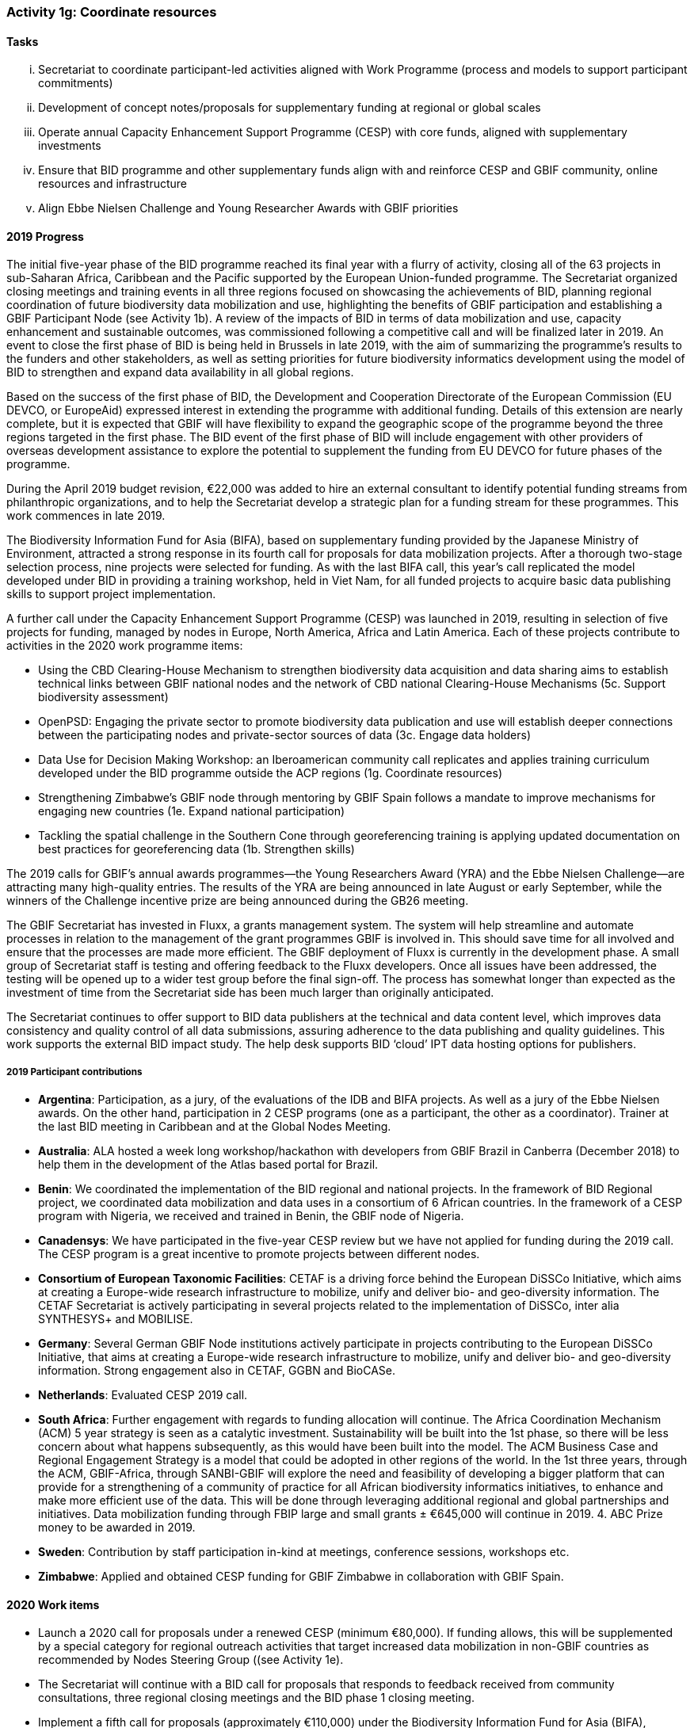 === Activity 1g: Coordinate resources

==== Tasks
[lowerroman]
. Secretariat to coordinate participant-led activities aligned with Work Programme (process and models to support participant commitments)
. Development of concept notes/proposals for supplementary funding at regional or global scales
. Operate annual Capacity Enhancement Support Programme (CESP) with core funds, aligned with supplementary investments
. Ensure that BID programme and other supplementary funds align with and reinforce CESP and GBIF community, online resources and infrastructure
. Align Ebbe Nielsen Challenge and Young Researcher Awards with GBIF priorities

==== 2019 Progress

The initial five-year phase of the BID programme reached its final year with a flurry of activity, closing all of the 63 projects in sub-Saharan Africa, Caribbean and the Pacific supported by the European Union-funded programme. The Secretariat organized closing meetings and training events in all three regions focused on showcasing the achievements of BID, planning regional coordination of future biodiversity data mobilization and use,  highlighting the benefits of GBIF participation and establishing a GBIF Participant Node (see Activity 1b). A review of the impacts of BID in terms of data mobilization and use, capacity enhancement and sustainable outcomes, was commissioned following a competitive call and will be finalized later in 2019. An event to close the first phase of BID is being held in Brussels in late 2019, with the aim of summarizing the programme’s results to the funders and other stakeholders, as well as setting priorities for future biodiversity informatics development using the model of BID to strengthen and expand data availability in all global regions. 

Based on the success of the first phase of BID, the Development and Cooperation Directorate of the European Commission (EU DEVCO, or EuropeAid) expressed interest in extending the programme with additional funding. Details of this extension are nearly complete, but it is expected that GBIF will have flexibility to expand the geographic scope of the programme beyond the three regions targeted in the first phase. The BID event of the first phase of BID will include engagement with other providers of overseas development assistance to explore the potential to supplement the funding from EU DEVCO for future phases of the programme. 

During the April 2019 budget revision, €22,000 was added to hire an external consultant to identify potential funding streams from philanthropic organizations, and to help the Secretariat develop a strategic plan for a funding stream for these programmes. This work commences in late 2019.

The Biodiversity Information Fund for Asia (BIFA), based on supplementary funding provided by the Japanese Ministry of Environment, attracted a strong response in its fourth call for proposals for data mobilization projects. After a thorough two-stage selection process, nine projects were selected for funding. As with the last BIFA call, this year’s call replicated the model developed under BID in providing a training workshop, held in Viet Nam, for all funded projects to acquire basic data publishing skills to support project implementation. 

A further call under the Capacity Enhancement Support Programme (CESP) was launched in 2019, resulting in selection of five projects for funding, managed by nodes in Europe, North America, Africa and Latin America. Each of these projects contribute to activities in the 2020 work programme items:

*	Using the CBD Clearing-House Mechanism to strengthen biodiversity data acquisition and data sharing aims to establish technical links between GBIF national nodes and the network of CBD national Clearing-House Mechanisms (5c. Support biodiversity assessment)
*	OpenPSD: Engaging the private sector to promote biodiversity data publication and use will establish deeper connections between the participating nodes and private-sector sources of data (3c. Engage data holders)
*	Data Use for Decision Making Workshop: an Iberoamerican community call replicates and applies training curriculum developed under the BID programme outside the ACP regions (1g. Coordinate resources)
*	Strengthening Zimbabwe’s GBIF node through mentoring by GBIF Spain follows a mandate to improve mechanisms for engaging new countries (1e. Expand national participation)
*	Tackling the spatial challenge in the Southern Cone through georeferencing training is applying updated documentation on best practices for georeferencing data (1b. Strengthen skills)

The 2019 calls for GBIF’s annual awards programmes—the Young Researchers Award (YRA) and the Ebbe Nielsen Challenge—are attracting many high-quality entries. The results of the YRA are being announced in late August or early September, while the winners of the Challenge incentive prize are being announced during the GB26 meeting. 

The GBIF Secretariat has invested in Fluxx, a grants management system. The system will help streamline and automate processes in relation to the management of the grant programmes GBIF is involved in. This should save time for all involved and ensure that the processes are made more efficient. The GBIF deployment of Fluxx is currently in the development phase. A small group of Secretariat staff is testing and offering feedback to the Fluxx developers. Once all issues have been addressed, the testing will be opened up to a wider test group before the final sign-off. The process has somewhat longer than expected as the investment of time from the Secretariat side has been much larger than originally anticipated. 

The Secretariat continues to offer support to BID data publishers at the technical and data content level, which improves data consistency and quality control of all data submissions, assuring adherence to the data publishing and quality guidelines. This work supports the external BID impact study. The help desk supports BID ‘cloud’ IPT data hosting options for publishers.

===== 2019 Participant contributions

* *Argentina*: Participation, as a jury, of the evaluations of the IDB and BIFA projects. As well as a jury of the Ebbe Nielsen awards. On the other hand, participation in 2 CESP programs (one as a participant, the other as a coordinator). Trainer at the last BID meeting in Caribbean and at the Global Nodes Meeting.

* *Australia*: ALA hosted a week long workshop/hackathon with developers from GBIF Brazil in Canberra (December 2018) to help them in the development of the Atlas based portal for Brazil.

* *Benin*: We coordinated the implementation of the BID regional and national projects. In the framework of BID Regional project, we coordinated data mobilization and data uses in a consortium of 6 African countries. In the framework of a CESP program with Nigeria, we received and trained in Benin, the GBIF node of Nigeria.

* *Canadensys*: We have participated in the five-year CESP review but we have not applied for funding during the 2019 call. The CESP program is a great incentive to promote projects between different nodes. 

* *Consortium of European Taxonomic Facilities*: CETAF is a driving force behind the European DiSSCo Initiative, which aims at creating a Europe-wide research infrastructure to mobilize, unify and deliver bio- and geo-diversity information. The CETAF Secretariat is actively participating in several projects related to the implementation of DiSSCo, inter alia SYNTHESYS+ and MOBILISE.

* *Germany*: Several German GBIF Node institutions actively participate in projects contributing to the European DiSSCo Initiative, that aims at creating a Europe-wide research infrastructure to mobilize, unify and deliver bio- and geo-diversity information. 
Strong engagement also in CETAF, GGBN and BioCASe.

* *Netherlands*: Evaluated CESP 2019 call.

* *South Africa*: Further engagement with regards to funding allocation will continue. The Africa Coordination Mechanism (ACM) 5 year strategy is seen as a catalytic investment. Sustainability will be built into the 1st phase, so there will be less concern about what happens subsequently, as this would have been built into the model. The ACM Business Case and Regional Engagement Strategy is a model that could be adopted in other regions of the world. In the 1st three years, through the ACM, GBIF-Africa, through SANBI-GBIF will explore the need and feasibility of developing a bigger platform that can provide for a strengthening of a community of practice for all African biodiversity informatics initiatives, to enhance and make more efficient use of the data. This will be done through leveraging additional regional and global partnerships and initiatives. Data mobilization funding through FBIP large and small grants ± €645,000 will continue in 2019. 4. ABC Prize money to be awarded in 2019.

* *Sweden*: Contribution by staff participation in-kind at meetings, conference sessions, workshops etc. 

* *Zimbabwe*: Applied and obtained CESP funding for GBIF Zimbabwe in collaboration with GBIF Spain.


==== 2020 Work items

*	Launch a 2020 call for proposals under a renewed CESP (minimum €80,000). If funding allows, this will be supplemented by a special category for regional outreach activities that target increased data mobilization in non-GBIF countries as recommended by Nodes Steering Group ((see Activity 1e).
*	The Secretariat will continue with a BID call for proposals that responds to feedback received from community consultations, three regional closing meetings and the BID phase 1 closing meeting.
*	Implement a fifth call for proposals (approximately €110,000) under the Biodiversity Information Fund for Asia (BIFA), reflecting priorities agreed by Asian nodes.
*	Continue collaboration with the BioDATA (Norway > Eurasia) and Russia support (Finland > Russia) supplementary funding programs.
*	Develop and implement strategic plan for targeting external funding streams for capacity enhancement projects. This will be based on 2019 external consultation and using the results of BID Phase 1 closing meetings. If budget allows an additional (€22,000) will be allocated to this effort. The strategy will work with all GBIF regions to target potential funding streams that support additional capacity enhancement for data mobilization and use, building on the BID and BIFA models.
*	Make refinements to the newly selected grant management system, FLUXX, to streamline project calls, assessment, selection, implementation, budgeting and reporting, to ensure it meets the needs of the community.
*	Launch 2020 calls for the Ebbe Nielsen Challenge and Young Researchers Awards (€44,000), considering recommendations from the Science Committee based on the 2019 programmes. Explore the possibility of soliciting additional donor/sponsor co-funding.
*	Begin Secretariat planning to establish a workflow using digital documentation to develop the 2021 work programme and 2022–2026 strategic plan. This planning will address the recommendations of the 2019 20-year review.

===== 2020 Participant plans

* *Argentina*: Participation in 2 CESP programs (one as participant, one as coordinator), coordinating national co-financing for CESP, coordinated from Argentina.

* *Belgium*: Help establishment of a second phase of BID in collaboration with the European Union

* *Benin*: Continue to exert the mentorship among partners

* *Canadensys*: We will not lead a proposal for a CESP grant in 2020, but, depending on the needs, we could act as mentor in another proposal. We are also opened to act as mentor for a project in the BID program, but we do not have a project in mind currently.

* *Consortium of European Taxonomic Facilities*: Participation in DiSSCo-related projects continues.

* *Germany*: Participation in DiSSCo-related projects, CETAF, GGBN and BioCASe continues.

* *iDigBio*: iDigBio will continue its integration and coordination efforts with GBIF, ALA, and DiSSCo.

* *Norway*: The GBIF CESP OpenPSD project developed by the GBIF Nodes from Spain, Portugal, Norway, Colombia, and France will engage and document best practices for mobilizing biodiversity data from the private sector (see also Activity 1d, 3b and 3c).
All of the Nordic and Baltic GBIF nodes contribute to the Nordic-Baltic collaboration on e-infrastructures for Biodiversity Informatics (DeepDive2 project proposal) funded by the Nordic e-Infrastructure Collaboration (NeIC) of the Nordic Research Council (NordForsk) (see also Activity 2a, 2b, 3b, 4a, 4b and 4c).

* *South Africa*: Develop funding strategies to support the Africa Coordinating Mechanism Business Case.  Continued data mobilization funding through FBIP large and small grants of ± €645,000 will continue in 2020. The ABC2 project has been approved by the JRS and will be initiated in 2019 and continue into 2020.  

* *Spain*: GBIF Spain will be involved in 3 CESP projects that will take place from June 2019 to June 2020. We will coordinate the OpenPSD CESP project to mobilize data from private sector. We will be available to help in the second phase of BID programme if this takes place.

* *Sweden*: GBIF-Sweden will continue to contribute by offering opportunities for its staff members to participate in coordinated activities aimed at expand the scale and scope of GBIF.

* *Zimbabwe*: Implementation of CESP project.


==== Rationale

Among its other roles, the GBIF Secretariat coordinates efforts to expand the scale and scope of GBIF activity beyond the levels achievable using only annual core Participant contributions. GBIF Participants commit to establish and operate nodes which serve as significant centres for GBIF activity. Some nodes have sufficient resources to contribute skills and developments which advance GBIF’s work, while others may require external support to become fully active. A limited amount of funding has been allocated each year under the GBIF work programme to support capacity enhancement for GBIF nodes. GBIF or individual Participants may also secure supplementary funds to contribute to particular areas of GBIF work. Improved coordination of these various resources will assist GBIF to advance more rapidly at all scales.

==== Approach

This Implementation Plan itself provides a framework for organizing information on Participant and supplementary fund resources to complement GBIF’s core funding. The GBIF Secretariat seeks information from all Participants on planned activities and commitments which may help to advance the work of other Participants or GBIF globally – examples may include funding for workshops; committed resources to develop tools, standards or best practices; mentoring actions; etc. These will be recorded as part of the overall GBIF Work Programme and updates will be presented in the GBIF annual report. A shared Implementation Plan also offers the opportunity for GBIF (either the Secretariat or Participants) to develop concept notes to seek supplementary funding to target currently unfunded or underfunded areas. The annual Capacity Enhancement Support Programme budget includes only limited funds, but existing supplementary funds (in particular BID and BIFA) align with these funds and leverage CESP tools and processes. Future supplementary funds should follow a similar model.
